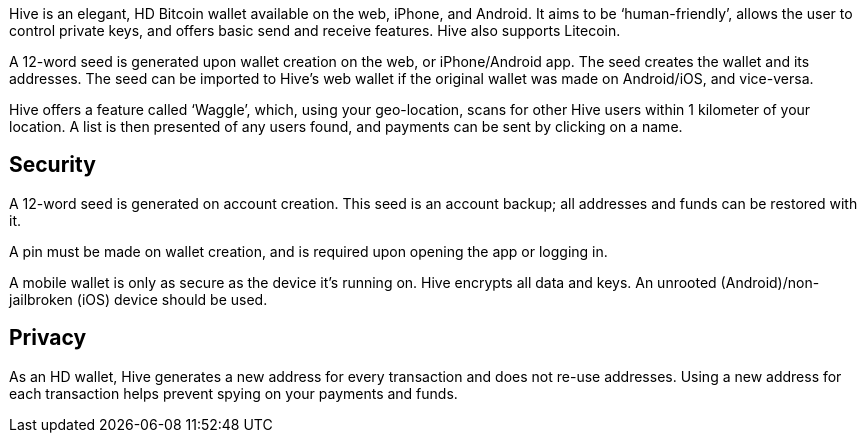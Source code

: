 Hive is an elegant, HD Bitcoin wallet available on the web, iPhone, and Android. It aims to be ‘human-friendly’, allows the user to control private keys, and offers basic send and receive features. Hive also supports Litecoin.

A 12-word seed is generated upon wallet creation on the web, or iPhone/Android app. The seed creates the wallet and its addresses. The seed can be imported to Hive’s web wallet if the original wallet was made on Android/iOS, and vice-versa.

Hive offers a feature called ‘Waggle’, which, using your geo-location, scans for other Hive users within 1 kilometer of your location. A list is then presented of any users found, and payments can be sent by clicking on a name.

## Security

A 12-word seed is generated on account creation. This seed is an account backup; all addresses and funds can be restored with it.

A pin must be made on wallet creation, and is required upon opening the app or logging in.

A mobile wallet is only as secure as the device it’s running on. Hive encrypts all data and keys. An unrooted (Android)/non-jailbroken (iOS) device should be used.

## Privacy

As an HD wallet, Hive generates a new address for every transaction and does not re-use addresses. Using a new address for each transaction helps prevent spying on your payments and funds.
